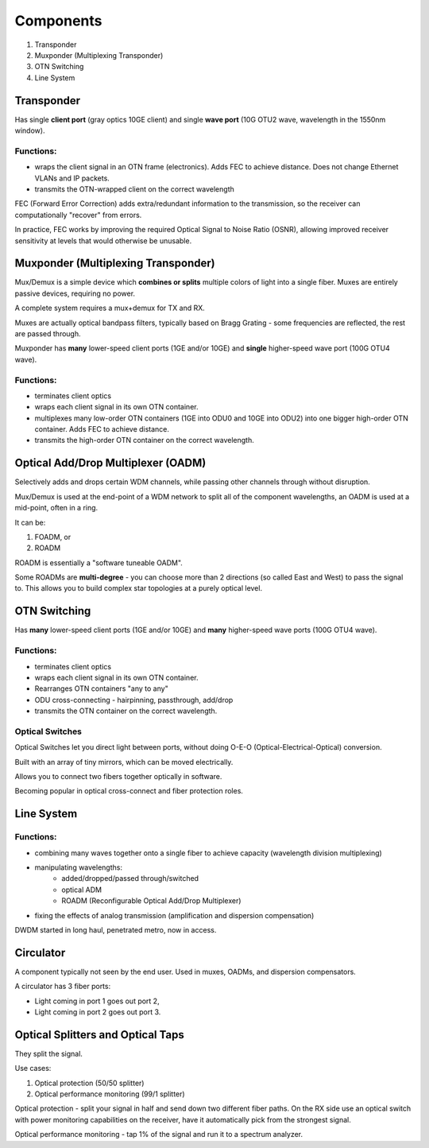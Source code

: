 Components
+++++++++++++

#. Transponder
#. Muxponder (Multiplexing Transponder)
#. OTN Switching
#. Line System

Transponder
============

Has single **client port** (gray optics 10GE client) and single **wave port** (10G OTU2 wave, wavelength in the 1550nm window).

Functions:
---------------
- wraps the client signal in an OTN frame (electronics). Adds FEC to achieve distance. Does not change Ethernet VLANs and IP packets.
- transmits the OTN-wrapped client on the correct wavelength

FEC (Forward Error Correction) adds extra/redundant information to the transmission, so the receiver can computationally "recover" from errors.

In practice, FEC works by improving the required Optical Signal to Noise Ratio (OSNR), allowing improved receiver sensitivity at levels that would otherwise be unusable.

Muxponder (Multiplexing Transponder)
========================================

Mux/Demux is a simple device which **combines or splits** multiple colors of light into a single fiber.
Muxes are entirely passive devices, requiring no power.

A complete system requires a mux+demux for TX and RX.

Muxes are actually optical bandpass filters, typically based on Bragg Grating - some frequencies are reflected, the rest are passed through.

Muxponder has **many** lower-speed client ports (1GE and/or 10GE) and **single** higher-speed wave port (100G OTU4 wave).

Functions:
---------------
- terminates client optics
- wraps each client signal in its own OTN container.
- multiplexes many low-order OTN containers (1GE into ODU0 and 10GE into ODU2) into one bigger high-order OTN container. Adds FEC to achieve distance.
- transmits the high-order OTN container on the correct wavelength.

Optical Add/Drop Multiplexer (OADM)
====================================

Selectively adds and drops certain WDM channels, while passing other channels through without disruption.

Mux/Demux is used at the end-point of a WDM network to split all of the component wavelengths, an OADM is used at a mid-point, often in a ring.

It can be:

#. FOADM, or
#. ROADM

ROADM is essentially a "software tuneable OADM".

Some ROADMs are **multi-degree** - you can choose more than 2 directions (so called East and West) to pass the signal to. This allows you to build complex star topologies at a purely optical level.

OTN Switching
===============

Has **many** lower-speed client ports (1GE and/or 10GE) and **many** higher-speed wave ports (100G OTU4 wave).

Functions:
-----------

- terminates client optics
- wraps each client signal in its own OTN container.
- Rearranges OTN containers "any to any"
- ODU cross-connecting - hairpinning, passthrough, add/drop
- transmits the OTN container on the correct wavelength.

Optical Switches
------------------

Optical Switches let you direct light between ports, without doing O-E-O (Optical-Electrical-Optical) conversion.

Built with an array of tiny mirrors, which can be moved electrically.

Allows you to connect two fibers together optically in software.

Becoming popular in optical cross-connect and fiber protection roles.

Line System
=============

Functions:
--------------

- combining many waves together onto a single fiber to achieve capacity (wavelength division multiplexing)
- manipulating wavelengths:
    - added/dropped/passed through/switched
    - optical ADM
    - ROADM (Reconfigurable Optical Add/Drop Multiplexer)
- fixing the effects of analog transmission (amplification and dispersion compensation)

DWDM started in long haul, penetrated metro, now in access.

Circulator
=============

A component typically not seen by the end user. Used in muxes, OADMs, and dispersion compensators.

A circulator has 3 fiber ports:

- Light coming in port 1 goes out port 2,
- Light coming in port 2 goes out port 3.

Optical Splitters and Optical Taps
====================================

They split the signal.

Use cases:

#. Optical protection (50/50 splitter)
#. Optical performance monitoring (99/1 splitter)

Optical protection - split your signal in half and send down two different fiber paths. On the RX side use an optical switch with power monitoring capabilities on the receiver, have it automatically pick from the strongest signal.

Optical performance monitoring - tap 1% of the signal and run it to a spectrum analyzer.